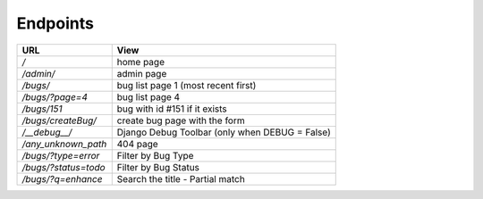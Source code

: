 .. _Endpoints:

Endpoints
==========

+----------------------+------------------------------------------------+
|        URL           |            View                                |
+======================+================================================+
|           */*        |                home page                       |
+----------------------+------------------------------------------------+
|   */admin/*          |                      admin page                |
+----------------------+------------------------------------------------+
|  */bugs/*            |        bug list page 1 (most recent first)     |
+----------------------+------------------------------------------------+
|   */bugs/?page=4*    |   bug list page 4                              |
+----------------------+------------------------------------------------+
|   */bugs/151*        |      bug with id #151 if it exists             |
+----------------------+------------------------------------------------+
|   */bugs/createBug/* |      create bug page with the form             |
+----------------------+------------------------------------------------+
|   */__debug__/*      | Django Debug Toolbar (only when DEBUG = False) |
+----------------------+------------------------------------------------+
| */any_unknown_path*  |        404 page                                |
+----------------------+------------------------------------------------+
| */bugs/?type=error*  |        Filter by Bug Type                      |
+----------------------+------------------------------------------------+
| */bugs/?status=todo* |        Filter by Bug Status                    |
+----------------------+------------------------------------------------+
| */bugs/?q=enhance*   |        Search the title - Partial match        |
+----------------------+------------------------------------------------+
